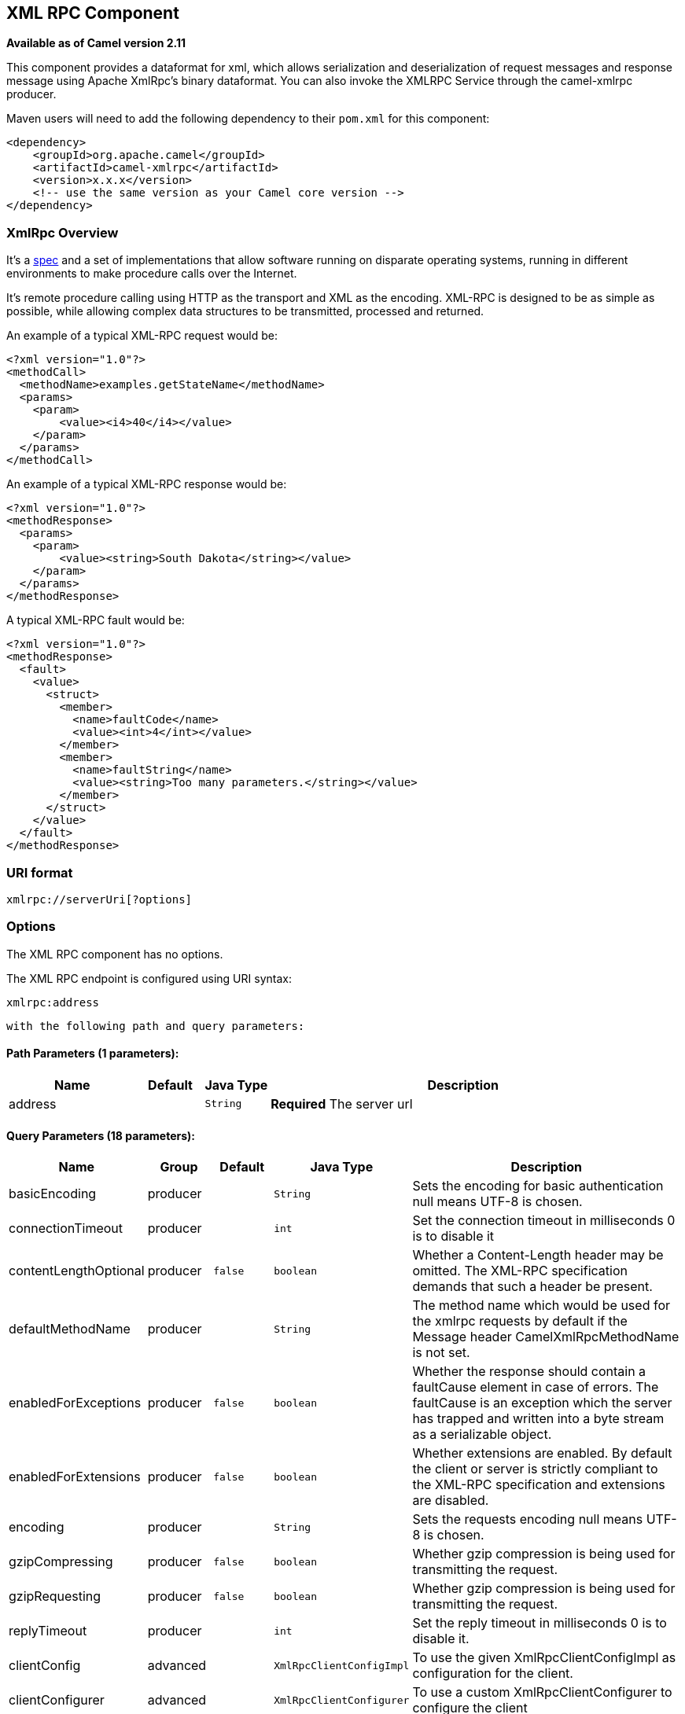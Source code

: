 ## XML RPC Component

*Available as of Camel version 2.11*

This component provides a dataformat for xml, which allows serialization
and deserialization of request messages and response message using
Apache XmlRpc's binary dataformat. You can also invoke the XMLRPC
Service through the camel-xmlrpc producer.

Maven users will need to add the following dependency to their `pom.xml`
for this component:

[source,xml]
------------------------------------------------------------
<dependency>
    <groupId>org.apache.camel</groupId>
    <artifactId>camel-xmlrpc</artifactId>
    <version>x.x.x</version>
    <!-- use the same version as your Camel core version -->
</dependency>
------------------------------------------------------------

### XmlRpc Overview

It's a http://xmlrpc.scripting.com/spec[spec] and a set of
implementations that allow software running on disparate operating
systems, running in different environments to make procedure calls over
the Internet.

It's remote procedure calling using HTTP as the transport and XML as the
encoding. XML-RPC is designed to be as simple as possible, while
allowing complex data structures to be transmitted, processed and
returned.

An example of a typical XML-RPC request would be:

[source,java]
------------------------------------------------
<?xml version="1.0"?>
<methodCall>
  <methodName>examples.getStateName</methodName>
  <params>
    <param>
        <value><i4>40</i4></value>
    </param>
  </params>
</methodCall>
------------------------------------------------

An example of a typical XML-RPC response would be:

[source,java]
----------------------------------------------------
<?xml version="1.0"?>
<methodResponse>
  <params>
    <param>
        <value><string>South Dakota</string></value>
    </param>
  </params>
</methodResponse>
----------------------------------------------------

A typical XML-RPC fault would be:

[source,java]
--------------------------------------------------------------
<?xml version="1.0"?>
<methodResponse>
  <fault>
    <value>
      <struct>
        <member>
          <name>faultCode</name>
          <value><int>4</int></value>
        </member>
        <member>
          <name>faultString</name>
          <value><string>Too many parameters.</string></value>
        </member>
      </struct>
    </value>
  </fault>
</methodResponse>
--------------------------------------------------------------

### URI format

[source,java]
----------------------------
xmlrpc://serverUri[?options]
----------------------------

### Options


// component options: START
The XML RPC component has no options.
// component options: END



// endpoint options: START
The XML RPC endpoint is configured using URI syntax:

    xmlrpc:address

  with the following path and query parameters:

#### Path Parameters (1 parameters):

[width="100%",cols="2,1,1m,6",options="header"]
|=======================================================================
| Name | Default | Java Type | Description
| address |  | String | *Required* The server url
|=======================================================================

#### Query Parameters (18 parameters):

[width="100%",cols="2,1,1m,1m,5",options="header"]
|=======================================================================
| Name | Group | Default | Java Type | Description
| basicEncoding | producer |  | String | Sets the encoding for basic authentication null means UTF-8 is chosen.
| connectionTimeout | producer |  | int | Set the connection timeout in milliseconds 0 is to disable it
| contentLengthOptional | producer | false | boolean | Whether a Content-Length header may be omitted. The XML-RPC specification demands that such a header be present.
| defaultMethodName | producer |  | String | The method name which would be used for the xmlrpc requests by default if the Message header CamelXmlRpcMethodName is not set.
| enabledForExceptions | producer | false | boolean | Whether the response should contain a faultCause element in case of errors. The faultCause is an exception which the server has trapped and written into a byte stream as a serializable object.
| enabledForExtensions | producer | false | boolean | Whether extensions are enabled. By default the client or server is strictly compliant to the XML-RPC specification and extensions are disabled.
| encoding | producer |  | String | Sets the requests encoding null means UTF-8 is chosen.
| gzipCompressing | producer | false | boolean | Whether gzip compression is being used for transmitting the request.
| gzipRequesting | producer | false | boolean | Whether gzip compression is being used for transmitting the request.
| replyTimeout | producer |  | int | Set the reply timeout in milliseconds 0 is to disable it.
| clientConfig | advanced |  | XmlRpcClientConfigImpl | To use the given XmlRpcClientConfigImpl as configuration for the client.
| clientConfigurer | advanced |  | XmlRpcClientConfigurer | To use a custom XmlRpcClientConfigurer to configure the client
| synchronous | advanced | false | boolean | Sets whether synchronous processing should be strictly used or Camel is allowed to use asynchronous processing (if supported).
| timeZone | advanced |  | TimeZone | The timezone which is used to interpret date/time. Defaults to link TimeZonegetDefault().
| userAgent | advanced |  | String | The http user agent header to set when doing xmlrpc requests
| xmlRpcServer | advanced |  | XmlRpcRequestProcessor | To use a custom XmlRpcRequestProcessor as server.
| basicPassword | security |  | String | The password for basic authentication.
| basicUserName | security |  | String | The user name for basic authentication.
|=======================================================================
// endpoint options: END


### Message Headers

Camel XmlRpc uses these headers.

[width="100%",cols="10%,90%",options="header",]
|=======================================================================
|Header |Description

|`CamelXmlRpcMethodName` |The XmlRpc method name which will be use for invoking the XmlRpc server.
|=======================================================================

### Using the XmlRpc data format

As the XmlRpc message could be request or response, when you use the
XmlRpcDataFormat, you need to specify the dataformat is for request or
not.

### Invoke XmlRpc Service from Client

To invoke the XmlRpc service, you need to specify the methodName on the
message header and put the parameters into the message body like below
code, then you can get the result message as you want. If the fault
message is return, you should get an exception which cause if
XmlRpcException.

[source,java]
-------------------------------------------------------------------------------------------------------------------------------------------------
   String response = template.requestBodyAndHeader(xmlRpcServiceAddress, new Object[]{"me"}, XmlRpcConstants.METHOD_NAME, "hello", String.class);
-------------------------------------------------------------------------------------------------------------------------------------------------

### How to configure the XmlRpcClient with Java code

camel-xmlrpc provides a pluggable strategy for configuring the
XmlRpcClient used by the component, user just to implement the
*XmlRpcClientConfigurer* interface and can configure the XmlRpcClient as
he wants. The clientConfigure instance reference can be set through the
uri option clientConfigure.
